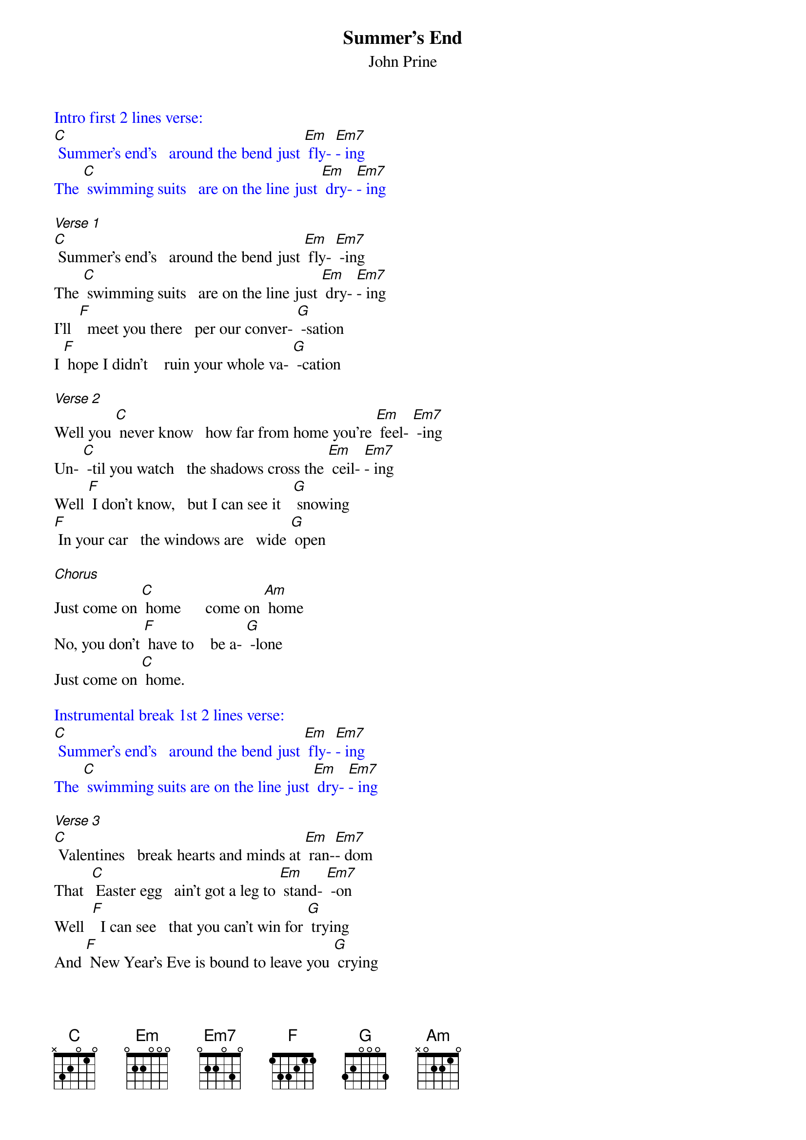 {t: Summer's End}
{st: John Prine}

{textcolour: blue}
Intro first 2 lines verse:
[C] Summer's end's   around the bend just [Em] fly- [Em7]- ing
The [C] swimming suits   are on the line just [Em] dry- [Em7]- ing
{textcolour}

[Verse 1]
[C] Summer's end's   around the bend just [Em] fly- [Em7] -ing
The [C] swimming suits   are on the line just [Em] dry- [Em7]- ing
I'll  [F]  meet you there   per our conver- [G] -sation
I [F] hope I didn't    ruin your whole va- [G] -cation

[Verse 2]
Well you [C] never know   how far from home you're [Em] feel- [Em7] -ing
Un- [C] -til you watch   the shadows cross the [Em] ceil- [Em7]- ing
Well [F] I don't know,   but I can see it   [G] snowing
[F] In your car   the windows are   wide [G] open

[Chorus]
Just come on [C] home      come on [Am] home
No, you don't [F] have to    be a- [G] -lone
Just come on [C] home.

{textcolour: blue}
Instrumental break 1st 2 lines verse:
[C] Summer's end's   around the bend just [Em] fly- [Em7]- ing
The [C] swimming suits are on the line just [Em] dry- [Em7]- ing
{textcolour}

[Verse 3]
[C] Valentines   break hearts and minds at [Em] ran-[Em7]- dom
That  [C] Easter egg   ain't got a leg to [Em] stand- [Em7] -on
Well  [F]  I can see   that you can't win for [G] trying
And [F] New Year's Eve is bound to leave you [G] crying

[Chorus]
Come on [C] home      come on [Am] home
No, you don't [F]  have to     be a- [G] -lone
Just come on [F] home.

{textcolour: blue}
Instrumental break last 2 lines Chorus:
[Am] No you don't [F] have to   be a- [G] -lone.
Just come on [F] home.     [G]
{textcolour}

[Verse 4]
The [C] moon and stars   hang out in bars just [Em] talk- [Em7] -ing
[C] I still love   that picture of us [Em] walk- [Em7]- ing
[F] Just like that ol' house we thought was [G] haunted
[F] Summer's end came faster than we [G] wanted

[Chorus]
Come on [C] home      come on [Am] home
No, you don't [F] have to      be a- [G] -lone
Come on [C] home      come on [Am] home
No, you don't [F] have to      be a- [G] -lone
Just come on [C] home.
